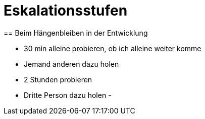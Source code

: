 = Eskalationsstufen
== Beim Hängenbleiben in der Entwicklung

- 30 min alleine probieren, ob ich alleine weiter komme
- Jemand anderen dazu holen
- 2 Stunden probieren
- Dritte Person dazu holen
-

